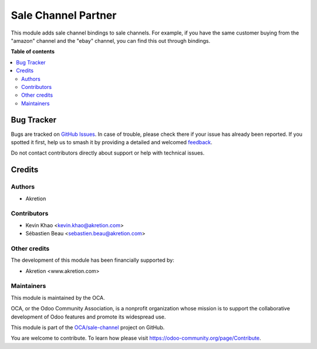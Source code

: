 ====================
Sale Channel Partner
====================

.. 
   !!!!!!!!!!!!!!!!!!!!!!!!!!!!!!!!!!!!!!!!!!!!!!!!!!!!
   !! This file is generated by oca-gen-addon-readme !!
   !! changes will be overwritten.                   !!
   !!!!!!!!!!!!!!!!!!!!!!!!!!!!!!!!!!!!!!!!!!!!!!!!!!!!
   !! source digest: sha256:2943da716248a07a9484675958b0e015e48787ab4da294df8e7e09fe7e33fd21
   !!!!!!!!!!!!!!!!!!!!!!!!!!!!!!!!!!!!!!!!!!!!!!!!!!!!

.. |badge1| image:: https://img.shields.io/badge/maturity-Beta-yellow.png
    :target: https://odoo-community.org/page/development-status
    :alt: Beta
.. |badge2| image:: https://img.shields.io/badge/licence-AGPL--3-blue.png
    :target: http://www.gnu.org/licenses/agpl-3.0-standalone.html
    :alt: License: AGPL-3
.. |badge3| image:: https://img.shields.io/badge/github-OCA%2Fsale--channel-lightgray.png?logo=github
    :target: https://github.com/OCA/sale-channel/tree/16.0/sale_channel_partner
    :alt: OCA/sale-channel
.. |badge4| image:: https://img.shields.io/badge/weblate-Translate%20me-F47D42.png
    :target: https://translation.odoo-community.org/projects/sale-channel-16-0/sale-channel-16-0-sale_channel_partner
    :alt: Translate me on Weblate
.. |badge5| image:: https://img.shields.io/badge/runboat-Try%20me-875A7B.png
    :target: https://runboat.odoo-community.org/builds?repo=OCA/sale-channel&target_branch=16.0
    :alt: Try me on Runboat

|badge1| |badge2| |badge3| |badge4| |badge5|

This module adds sale channel bindings to sale channels. For example, if you have the same customer buying from the "amazon"
channel and the "ebay" channel, you can find this out through bindings.

**Table of contents**

.. contents::
   :local:

Bug Tracker
===========

Bugs are tracked on `GitHub Issues <https://github.com/OCA/sale-channel/issues>`_.
In case of trouble, please check there if your issue has already been reported.
If you spotted it first, help us to smash it by providing a detailed and welcomed
`feedback <https://github.com/OCA/sale-channel/issues/new?body=module:%20sale_channel_partner%0Aversion:%2016.0%0A%0A**Steps%20to%20reproduce**%0A-%20...%0A%0A**Current%20behavior**%0A%0A**Expected%20behavior**>`_.

Do not contact contributors directly about support or help with technical issues.

Credits
=======

Authors
~~~~~~~

* Akretion

Contributors
~~~~~~~~~~~~

* Kevin Khao <kevin.khao@akretion.com>
* Sébastien Beau <sebastien.beau@akretion.com>

Other credits
~~~~~~~~~~~~~

The development of this module has been financially supported by:

* Akretion <www.akretion.com>

Maintainers
~~~~~~~~~~~

This module is maintained by the OCA.

.. image:: https://odoo-community.org/logo.png
   :alt: Odoo Community Association
   :target: https://odoo-community.org

OCA, or the Odoo Community Association, is a nonprofit organization whose
mission is to support the collaborative development of Odoo features and
promote its widespread use.

This module is part of the `OCA/sale-channel <https://github.com/OCA/sale-channel/tree/16.0/sale_channel_partner>`_ project on GitHub.

You are welcome to contribute. To learn how please visit https://odoo-community.org/page/Contribute.
